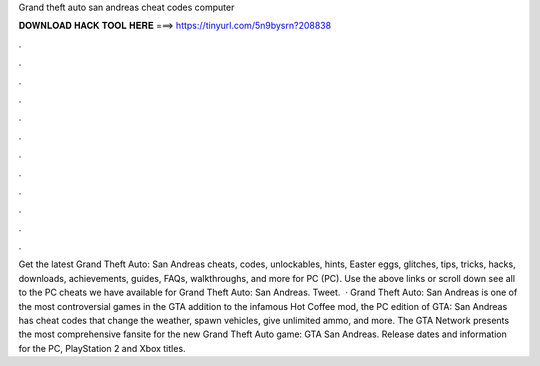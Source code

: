 Grand theft auto san andreas cheat codes computer

𝐃𝐎𝐖𝐍𝐋𝐎𝐀𝐃 𝐇𝐀𝐂𝐊 𝐓𝐎𝐎𝐋 𝐇𝐄𝐑𝐄 ===> https://tinyurl.com/5n9bysrn?208838

.

.

.

.

.

.

.

.

.

.

.

.

Get the latest Grand Theft Auto: San Andreas cheats, codes, unlockables, hints, Easter eggs, glitches, tips, tricks, hacks, downloads, achievements, guides, FAQs, walkthroughs, and more for PC (PC). Use the above links or scroll down see all to the PC cheats we have available for Grand Theft Auto: San Andreas. Tweet.  · Grand Theft Auto: San Andreas is one of the most controversial games in the GTA  addition to the infamous Hot Coffee mod, the PC edition of GTA: San Andreas has cheat codes that change the weather, spawn vehicles, give unlimited ammo, and more. The GTA Network presents the most comprehensive fansite for the new Grand Theft Auto game: GTA San Andreas. Release dates and information for the PC, PlayStation 2 and Xbox titles.
